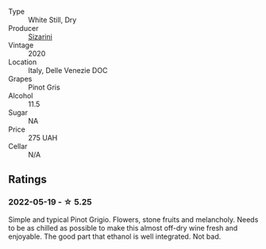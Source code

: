 #+attr_html: :class wine-main-image
[[file:/images/ea/476527-6fc9-4400-9827-dbf63cc3299a/2022-05-20-08-31-29-3797A28C-8202-44CA-9F0D-FA8DEE9C7B62-1-105-c@512.webp]]

- Type :: White Still, Dry
- Producer :: [[barberry:/producers/cfa1293d-4c36-4cb6-8a44-0b5d4aee7654][Sizarini]]
- Vintage :: 2020
- Location :: Italy, Delle Venezie DOC
- Grapes :: Pinot Gris
- Alcohol :: 11.5
- Sugar :: NA
- Price :: 275 UAH
- Cellar :: N/A

** Ratings

*** 2022-05-19 - ☆ 5.25

Simple and typical Pinot Grigio. Flowers, stone fruits and melancholy. Needs to be as chilled as possible to make this almost off-dry wine fresh and enjoyable. The good part that ethanol is well integrated. Not bad.

